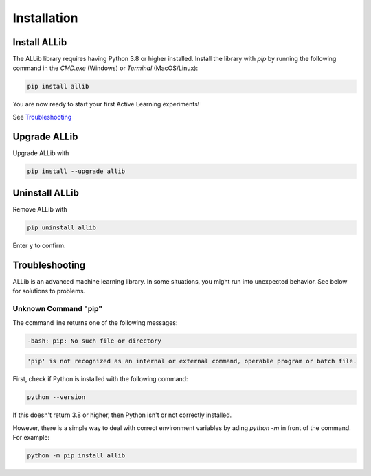 Installation
============

Install ALLib
-------------

The ALLib library requires having Python 3.8 or higher installed. 
Install the library with `pip` by running the following command in the
`CMD.exe` (Windows) or `Terminal` (MacOS/Linux):

.. code:: bash

    pip install allib

You are now ready to start your first Active Learning experiments!

See `Troubleshooting`_ 



Upgrade ALLib
-------------

Upgrade ALLib with

.. code:: bash

    pip install --upgrade allib



Uninstall ALLib
------------------

Remove ALLib with

.. code:: bash

    pip uninstall allib

Enter ``y`` to confirm. 



Troubleshooting
---------------

ALLib is an advanced machine learning library. In some situations, you
might run into unexpected behavior. See below for solutions to
problems.

Unknown Command "pip"
~~~~~~~~~~~~~~~~~~~~~

The command line returns one of the following messages:

.. code:: bash

  -bash: pip: No such file or directory

.. code:: bash

  'pip' is not recognized as an internal or external command, operable program or batch file.


First, check if Python is installed with the following command:

.. code:: bash

    python --version

If this doesn't return 3.8 or higher, then Python isn't or not correctly
installed.

However, there is a simple way to deal with correct environment variables
by ading `python -m` in front of the command. For example:

.. code:: bash

  python -m pip install allib
